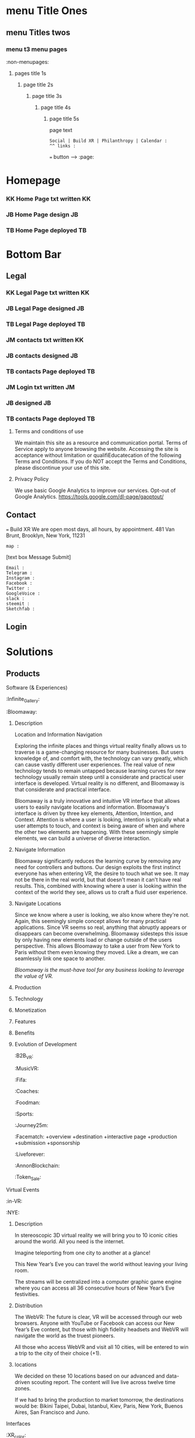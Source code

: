 * menu Title Ones
** menu Titles twos
*** menu t3 menu pages
:non-menupages: 
**** pages title 1s
***** page title 2s
****** page title 3s
******* page title 4s
******** page title 5s
page text
# side panel open/close
# side panel has fixed Bottom Text as follows:

: Social | Build XR | Philanthropy | Calendar :
: ^^ links :
=== button --> :page:


* Homepage

*** KK Home Page txt written :KK:
*** JB Home Page design :JB:
*** TB Home Page deployed :TB:


* Bottom Bar
** Legal

*** KK Legal Page txt written :KK:
*** JB Legal Page designed                                               :JB:
*** TB Legal Page deployed                                               :TB:

*** JM contacts txt written                                              :KK:
*** JB contacts designed                                                 :JB:
*** TB contacts Page deployed                                            :TB:

*** JM Login txt written                              :JM:
*** JB  designed                                                 :JB:
*** TB contacts Page deployed                                            :TB:







**** Terms and conditions of use
We maintain this site as a resource and communication portal. Terms of Service apply to anyone browsing the website. Accessing the site is acceptance without limitation or qualifiEducatecation of the following Terms and Conditions. If you do NOT accept the Terms and Conditions, please discontinue your use of this site.

**** Privacy Policy
We use basic Google Analytics to improve our services. Opt-out of Google Analytics.
https://tools.google.com/dl-page/gaoptout/

** Contact
=== Build XR
We are open most days, all hours, by appointment.   481 Van Brunt, Brooklyn, New York, 11231
: map :
[text box Message Submit]
: Email :
: Telegram :
: Instagram :
: Facebook :
: Twitter :
: GoogleVoice :
: slack :
: steemit :
: Sketchfab :

** Login

* Solutions
** Products
**** Software (& Experiences)
:Infinite_Gallery:
:Bloomaway:
***** Description
Location and Information Navigation

Exploring the infinite places and things virtual reality finally allows us to traverse is a game-changing resource for many businesses. But users knowledge of, and comfort with, the technology can vary greatly, which can cause vastly different user experiences. The real value of new technology tends to remain untapped because learning curves for new technology usually remain steep until a considerate and practical user interface is developed. Virtual reality is no different, and Bloomaway is that considerate and practical interface.

Bloomaway is a truly innovative and intuitive VR interface that allows users to easily navigate locations and information. Bloomaway's interface is driven by three key elements, Attention, Intention, and Context. Attention is where a user is looking, intention is typically what a user attempts to touch, and context is being aware of when and where the other two elements are happening. With these seemingly simple elements, we can build a universe of diverse interaction.

***** Navigate Information
Bloomaway significantly reduces the learning curve by removing any need for controllers and buttons. Our design exploits the first instinct everyone has when entering VR, the desire to touch what we see. It may not be there in the real world, but that doesn't mean it can't have real results. This, combined with knowing where a user is looking within the context of the world they see, allows us to craft a fluid user experience.

***** Navigate Locations
Since we know where a user is looking, we also know where they're not. Again, this seemingly simple concept allows for many practical applications. Since VR seems so real, anything that abruptly appears or disappears can become overwhelming. Bloomaway sidesteps this issue by only having new elements load or change outside of the users perspective. This allows Bloomaway to take a user from New York to Paris without them even knowing they moved. Like a dream, we can seamlessly link one space to another.

/Bloomaway is the must-have tool for any business looking to leverage the value of VR./

***** Production
***** Technology 
***** Monetization
***** Features 
***** Benefits
***** Evolution of Development



:B2B_VR:
:MusicVR:
:Fifa:
:Coaches:
:Foodman:
:Sports:
:Journey25m:

:Facematch:
   +overview
   +destination
   +interactive page
   +production
   +submission
   +sponsorship
:Liveforever:
:AnnonBlockchain:
:Token_Sale:

**** Virtual Events
 :in-VR:
 :NYE: 
***** Description
In stereoscopic 3D virtual reality we will bring you to 10 iconic cities around the world. All you need is the internet.

Imagine teleporting from one city to another at a glance!

This New Year’s Eve you can travel the world without leaving your living room.

The streams will be centralized into a computer graphic game engine where you can access all 36 consecutive hours of New Year’s Eve festivities.

***** Distribution
The WebVR: The future is clear, VR will be accessed through our web browsers. Anyone with YouTube or Facebook can access our New Year’s Eve content, but those with high fidelity headsets and WebVR will navigate the world as the truest pioneers.

All those who access WebVR and visit all 10 cities, will be entered to win a trip to the city of their choice (+1).

***** locations
We decided on these 10 locations based on our advanced and data-driven scouting report. The content will live live across twelve time zones.

If we had to bring the production to market tomorrow, the destinations would be: Bikini Taipei, Dubai, Istanbul, Kiev, Paris, New York, Buenos Aires, San Francisco and Juno.


**** Interfaces
 :XR_color:
 :XR_torus:

**** Bloomaway

** Services
*** Why XR
**** Connect:

XR allows us to connect, share and engage more viscerally than ever before.  Humans have been systematically communicating since persian curries and greek rail systems in the 6th century BC(E).   For several hundred years, there was little advncement in horse speed or volume, but upon the discovery and understanding of electricty, we had an avanlanch of advancements in communication.   

Begining with the telegram and then the telephone, we shorted commuication over long distance to an explosive extent.  What took months could be done in minutes.   As we further adapted communication tools, we improved the quality, and volume, forging industries like radio and tv to communicate on a mass sale.  these mediums we capitalized and ontent became controlled by governments and money.  

 As hardware advanced, we learned to communicate directly on private netowrks of universiies (arpanet), businesses (another example) and then linking everyone into one web with single protocal and a simple set of rules, with the world wide web, in 1990.   This gave communication a far futher reaching infrastructure for all media.   Today, we've a new form of content, as digital information has evolved from audio, to moving images, and now into replciated environments, with CXR.

**** Understand
**** Expand
**** Explore

:build_XR: 
*** Conultation
**** introduction
- Educating
- Training 
- Business Strategies
- Sourcing Development
- Negotiating 
**** Package Programs
**** Industry Solutions

Education, Public Health, Travel, Entertainment, Space Exploration, Real Estate, Architecture, Design, and many more industries are finding solutions to their gravest challenges with the application of immersive media by extending reality (XR).   The adoption of 3D computing will become as ubiquitous as mobile devices are today. However, uncovering solutions and making use of the technology is up to us.  Share your challenge and we can find a solution together. 

****** Architecture and Engineering Construction
******* Cross Platform virtual reality enviironments
        designed in virtaul reaity engines, traditional used for video game making, to produce interactive 3d environemtns to put you inside of your deisgns.
******* Scenario Planning
Your own 3d models transformed into VR environments for you to engage and interact with, manipulate and asses the constribtability impacts or costs.
******* Timely and cost effective
accomplish more, quicker, by better comprehensiving you work by 

****** Auto Motive
****** Sports
****** Enterprise
****** Entertainment

**** Tactical Applications
****** Fund Raising
****** Marketing
******* Branding 
******** Sponsor Event
******** Product Placement
******* Call to Action
******* Stunting / PR
******** Live Event
******** Gamification

****** Colaboration
Virtual Chat Rooms let us seemingly stnd in the same room as another, thought millions of miles away.   Through thin flexible fibers with a glass core light signals (fiber optics) send data and information at a rate of 50Mps.  Our movements and voices are read and replicated for recipeients to experience in sumulation software, that we are now calling "virtual reality".

**** Needs Analysis

We provide access to advance technologies and advise on related markets.  As needed we can source development, manage project execution and publish experiences.  How can we help you?

[text box: What is your initial XR idea?]
[text box: Why? ^^ ] 

Scope can drive budget or budget can drive scope.  

Please provide a complete user story that walks us through user's experience, from placing the headset on, to taking it off and sharing the with his friends.

[text box]

or

An investment range, and bullet point key elements, goals or parameters.

[text box]

[make an appointment] <-- calendar integration

**** Technical Support
Want us to outfit your location and install customized VR rig
**** Strategy Development

XR can be a tool to reduce internal costs, or increase sales.   You understand your industry.  We understand XR.  Together, we can devise and execute a plan to disrupt modern methods, accelerate business and earn a measurable return on the time, money and resources we invest.

[text box: What industry?]
[text box: what is the goal]
[text box: who is the audience]
[text box: what does the audience care about?]
[text box: what does your superior care about?]
[text box: what is the timing and budget?]

=== book an appointment
**** Resource Center

Nova is dedicated to souring emerging technologies from around the world.  Our aim is to make these information technologies available and applicable for you to achieve your goals. The frontier's we're investing the most of our resources to are the integration of machine learning technologies, neurobiological interfaces and real-time telecommunications of body movements and emotional expressions alike.  


https://orgmode.org/orgguide.pdf



****** Education
We provide access to a range of resources from learning  materials of top Universities to the latest word on the streets of  the underground.   In 2019 we will launch our VR Education Portal.  Here will dwell a wealth of interactive information to be consumed in real-time and in room-scale (3D space).  You'll have access to learn from professors, experiment with tinkerers, and match wits with the anonymous avatars of the subculture innovators who push the limits of information technologies.  
​
****** Quick Downloads (Featured downloads)
- Nova XR Overview Deck
- Mixed Reality Virtual Camera
- Featured Downlaods

****** Publications [PAGE LINK]
****** Academic Research 
****** Tech Tools and Sofware

*** Production
**** Design  
***** Sketching
***** Storyboarding
***** Scripting
     
We script great scripts to make great games.  Kyle's scripts our scripts quick.  It's like scripting a play but with the bounlessness of modern computi
**** Develop
***** Dev intro
A *game engine* is a software framework designed for the creation and development of interactive 3D media.   Games can be classified as having players, goals and rules.  We build XR in game engines.  

Our developers use them to create Virtual reality and augmented reality games for consoles, mobile dvices and personal computers. 
***** Game Engine

The core functions are typically rendering 3D graphics, a physics engine orcollision detection and collision response systems, networking, streaming, memory management, threading, localization support, and scene graph.  Your engine may also include video support for cinematics, 3D audio for sonic immersion, biometric software to read physicological reactions, or artificial intelligent algorthms to better index user data.

We economize the process of game development by reusing/adaptig the same game engine to create different games.  This also makes it easier to port games to multiple platforms.
****** Unreal Engine 
A game engine developed by Epic Games, first showcased in the 1998, stelath first person shooter, MMORPGs, RPGs, 
- Code written in C++
- Features a high degree of portability 
- A tool used by many game developers today.

@Jacques VR graphic w/ semantics
****** Unity Engine
***** 3D Modeling
Objects and environemtns we create in 3D modeling software, maya, blender, rhino.   

@JACQUES please say something HERE. ^^^^^

In 3D computer graphics, 3D modeling (or three-dimensional modeling) is the process of developing a mathematical representation of any three-dimensional surface of an object (either inanimate or living) via specialized software. The product is called a 3D model. It can be displayed as a two-dimensional image through a process called 3D rendering or used in a computer simulation of physical phenomena. The model can also be physically created using 3D printing devices.
 
***** Animation
- You are inside the animation
- think: walking through 100 acre woods with winnie the pooh
- animationed avatars to engage
- define "rigging"  What in VR is rigged?  WHy is it rigged?

***** Finite State Machines:
      finite state machines are mafe of ecplicite states,.    they each have their own comands and logic per frame, as well as upon entering or leaving a state.  States have rules tha indicate when they can transition and how.  For example "observing", "exploring" and "engaging" states of an AI bot in a VR experience.   In the engaging state the bot might be reacting more direectly to your movements and voice cues, while in "exploring" it is concerned with the surroundings and where it's string of attention goes.  If the bot has AI, and learns over time, it will develeop its own prefrences based on however it is programed to.  For exmple..

A finite-state machine (FSM) or finite-state automaton (FSA, plural: automata), finite automaton, or simply a state machine, is a mathematical model of computation. It is an abstract machine that can be in exactly one of a finite number of states at any given time. The FSM can change from one state to another in response to some external inputs; the change from one state to another is called a transition. A FSM is defined by a list of its states, its initial state, and the conditions for each transition.

***** Artificial intelligence
****** AI Assistance
For example, to command our AI assistant, "Take me to Buenos Airesd"  The machine simply needs to know to teleport to that 360 video content.   DzBring me to wherever Kelly is"  or "Tell my wife I am going to be thirty minutes late"  The system needs to be smart enough not only to understand the intent, but also to know who the wife is and the best way to contact her. No extraneous information is necessary, no option list, no follow-up questions. We call this Minimum Viable Interaction (MVI).

We will talk with the concierge — not with commands, menus and quirky key combinations —but using our own human language.   This is Natural Language Processing, a foremost technique for human-to-machine discussions.   

*Contextual awareness* allows the machine to compare the query to known information, such as location, recent searches, and recent conversation with contacts.  Using sensors on their phones, watches or whatever other device they connect to our experience we can post to social and read available they give us permission to

The system needs to know more about us for invisible UI to become reality. Contextual awareness today is somewhat limited. For example, when asking for directions via Google Maps, the system knows your location and will return a different result if you are in New York versus California. Our phones, watches and other mobile devices are loaded with a ton of sensors. They make us humans the cheap sensors machines need today. We gather the knowledge and data that the system needs to do its work

****** Index Data
artificial intelligent algorthms to better index user data.
****** Characters:     
Imagine a virtual character with behaviors that were Dzsmartdz as in it learned from past mistakes.   You already know this from referral automation on the web especially within services you tow which subscribe.

 In virtual reality, these DzAI Charactersdz will improve their suggestions and improvisation with generative design.  These will be non-player characters (NPCs) but simulating human behavior and thought the best it can.   As Turing tested, If you cannot distinguish the difference between another player and a NPC, what’s the difference?    

The most obvious example is a personalized host like Siri, Alexis, or Cortana.    In virtual reality, they will represent beyond their voice, with a physical body.   You can of course customize your virtual companion not just by appearance but by personality, attitude, relationship and onward.   With vast personalization settings available for the user to adjust we give control to the user instead of guessing what they want.  we can adjust the algorithms to our own preference, and then they learn on their own.    
****** Generative Design  
****** Personalizations
Unity is a cross-platformgame engine developed Unity Technologis a  consoles mobile devicean websites First announced only for  OS X, at Apple's  Worldwide Developers Conference  in 2005, it has since been extended to target 21 platforms. Nintendo provides free licenses of Unity 5 to all licensed Nintendo Developers along with their software development kit s (SDKs) for the  Wii U and Nintendo 3DS Family

****** Self Learning 
AIs will teach itself to interact with avatars by practicing on the hundreds of avatars.   Everyone’s funded participation goes to the build of a single AI who’s job is to interact with real people.
Artificial intelligence (AI) is intelligence exhibited by machines. In computer science, the field of AI research defines itself as the study of "intelligent agents": any device that perceives its environment and takes actions that maximize its chance of success at some goal. Colloquially, the term "artificial intelligence" is applied when a machine mimics "cognitive" functions that humans associate with other human minds, such as "learning" and "problem solving" (known as Machine Learning).[As machines become increasingly capable, mental facilities once thought to require intelligence are removed from the definition. For instance, optical character recognition is no longer perceived as an example of "artificial intelligence", having become a routine technology.Capabilities currently classified as AI include successfully understanding human speech, competing at a high level in strategic game systems (such as Chess and Go, self-driving cars, intelligent routing in content delivery networks, and interpreting complex data.

***** Phsycis Engine
***** Sourcing Development 
We often hire third-party developers dependent on tasks, timing and budgets.   Are most trusted developers have a considerable amount of input on the expereiences design and content. 

The business arrangement between the developer is governed by a contract, which specifies a list of milestones intended to be delivered over a period of time. By updating its milestones, the we verify work is progressing quickly enough to meet deadlines.  We work closely to direct the developers if the experience is falling short of expectations, because Nova guarentees its work.   


***** Physics Engine*
A physics engine is computer software that provides an approximate simulation of certain physical systems, such as rigid body dynamics (including collision detection), soft body dynamics, and fluid dynamics, of use in the domains of computer graphics, video games and film.

***** Motion Capture*
(Mo-cap for short) is the process of recording the movement of objects or people. It is used in military, entertainment, sports, medical applications, and for validation of computer vision[2] and robotics. In filmmaking and video game development, it refers to recording actions of human actors, and using that information to animate digital character models in 2D or 3D computer animation.

***** Cloud Computing*
Cloud computing is a type of Internet-based computing that provides shared computer processing resources and data to computers and other devices on demand. It is a model for enabling ubiquitous, on-demand access to a shared pool of configurable computing resources (e.g., computer networks, servers, storage, applications and services), which can be rapidly provisioned and released with minimal management effort. Cloud computing and storage solutions provide users and enterprises with various capabilities to store and process their data in either privately owned, or third-party data centersBthat may be located far from the user–ranging in distance from across a city to across the world. Cloud computing relies on sharing of resources to achieve coherence and economy of scale, similar to a utility (like the electricity grid) over an electricity network.

***** Blockchain*

A distributed database that maintains a continuously growing list of ordered records called blocks. Each block contains a timestamp and a link to a previous block. By design, blockchains are inherently resistant to modification of the data — once recorded, the data in a block cannot be altered retroactively. Through the use of a peer-to-peer network and a distributed timestamping server, a blockchain database is managed autonomously. Blockchains are "an open, distributed ledger that can record transactions between two parties efficiently and in a verifiable and permanent way. The ledger itself can also be programmed to trigger transactions automatically

***** Cryptocurrency*

A digital asset designed to work as a medium of exchange using cryptography to secure the transactions and to control the creation of additional units of the currency. Cryptocurrencies are a subset of alternative currencies, or specifically of digital currencies.

         How ^ makes XR
 
- in VR currencies:  purchase virtual items, special access, new experiences, and general nbartering with other networked avatars

- think: of it as a more secure, anonymous venmo in VR Read more at Nova-payment systems publiation coming March 30
- animationed avatars to engage
- define "rigging"  What in VR is rigged?  WHy is it rigged?
***** Internet of Things*
The inter-networking of physical devices, vehicles (also referred to as "connected devices" and "smart devices"), buildings, and other items—embedded with electronics, software, sensors, actuators, and network connectivity that enable these objects to collect and exchange data In 2013 the Global Standards Initiative on Internet of Things (IoT-GSI) defined the IoT as "the infrastructure of the information society." The IoT allows objects to be sensed or controlled remotely across existing network infrastructure, creating opportunities for more direct integration of the physical world into computer-based systems, and resulting in improved efficiency, accuracy and economic benefit in addition to reduced human intervention.

***** 360 degrere video*
Also known as spherical videos, are video recordings where a view in every direction is recorded at the same time, shot using an omnidirectional camera or a collection of cameras. During playback the viewer has control of the viewing direction like a panorama.


***** Facial Recognition Systems*
A face recognition system is a computer application capable of identifying or verifying a person from a digital image or a video frame from a video source. One of the ways to do this is by comparing selected facial features from the image and a face database.

***** Biometric Software*
Biometrics refers to metrics related to human characteristics. Biometrics authentication (or realistic authentication) is used in computer science as a form of identification and access control.   It is also used to identify individuals in groups that are under surveillance.

***** Volumetric Display*
A volumetric display device is a graphic display device that forms a visual representation of an object in three physical dimensions, as opposed to the planar image of traditional screens that simulate depth through a number of different visual effects. One definition offered by pioneers in the field is that volumetric displays create 3D imagery via the emission, scattering, or relaying of illumination from well-defined regions in (x,y,z) space. Though there is no consensus among researchers in the field, it may be reasonable to admit holographic and highly multiview displays to the volumetric display family if they do a reasonable job of projecting a three-dimensional light field within a volume.



***** *Python, C++, C#*
+ Python is a widely used high-level programming language for general-purpose programming, created by Guido van Rossum and first released in 1991. An interpreted language, Python has a design philosophy which emphasizes code readability (notably using whitespace indentation to delimit code blocks rather than curly braces or keywords), and a syntax which allows programmers to express concepts in fewer lines of code than possible in languages such as C++ or Java.
​
C++ is a general-purpose programming language. It has imperative, object-oriented and generic programming features, while also providing facilities for low-level memory manipulation.
​
C# is a multi paradigm programming language encompassing strong typing, imperative, declarative, functional, generic, object-oriented (class-based), and component-oriented programming disciplines. It was developed by Microsoft within its .NET initiative and later approved as a standard by Ecma.   C# is one of the programming languages designed for the Common Language Infrastructure.



***** Emotio Recognition*

Emotion recognition is the process of identifying human emotion, most typically from facial expressions. This is both something that humans do automatically but computational methodologies have also been developed.​





**** Deploy

*** *VR/AR platforms*

We develop for all platforms, including HTC Vive, Oculus Rift, Samsung Gear, Microsoft HoloLens, Google Daydream, TheWebVR, Sony Playstation and per special request

***** Distribute

Our recommendation is to approach distribution similar to the approach of any other content you might create.  The key is still simply putting the correct message in front of the correct audience with effective frequency.  10 million people in the US use VR.   As early adopters, they will influence 50%+ of the market.   
****** Publishing
****** Promotiom
******* Paid
- buying social
- Native adverts
******* Own
- social media handles
- SEO
******* Earned
- PR
- news articles written
- partnerships
  + Studios
  + Publishers
  + Influencers
****** Activation
- pop up shop
- perminant installation

***** Audiences
****** Early adoptors
They influene 50% of the market.  [to format graph]
****** Students and Early Influencers 
18-34, II $100k+, frequent traveler, experience-seeker, anxious to learn, highly impressionable, great networker, Fields of engineering, computer science, art + design, etc
****** Early Adopters + Innovators       
18-34, II $100k+, frequent traveler, influential, good networker,  Works freelance, at start-ups to or on project development teams, older Millennials coming into money and support only themselves. 
****** Youth + Young Families 
8-17, 34-49 HHI 200k+, frequent traveler, disposable income, educated, open mind With children in the house and careers in technology.  
***** Gamers
***** Data Review
- biometrics
- Analytics
- Distribution
** Publications
:Financial_Strategies:
:Marketing_Research:
:User_interface:
:Lab_Live:
:News:

* Partnerships
** Build XR
*** Build XR Feilds
*** Build XR Interactive Production Pipeline
:Partnership_studios:

** Portal --> Login
:login: 
*** Campaign
:admin:
:Media:
:Analytics:
:Logs:

** Productions

:Virtual_Experiences:
:Augmented_Reality_apps:
:Facial_Recognition_Software:
:Mixed_Reality:
:Projection_Mapping:
:Robotics:
:360
:Live-streaming:
:volumetics:
:"Holography":

*** Aus
-situation
-solution
-execution
-results
*** Ital
-situation
-solution
-execution
-results
*** Taiwa
**** Situation

Taiwan is of the lesser known Asia destinations but has an amazing culture to share. We needed to stand apart from the rest of Asia. Knowing we will not brand bigger than China or Japan in the short-term, we complimented them.
**** Strategy: 
(1) Bring a credible message about culture, food, beauty and other features of the destination. 
(2) Transfer the earned trust and credibility of a known personality to highlight “Why Taiwan”. 
(3) Share from a first person perspective. 
(4) Develop PR exposure through creative engagement

**** Execution
 Travel expert, Pauline Frommer, brought the travel show to Taiwan. We created an array of content to share across multiple distribution channels. Integrate with entertainment darlings and showcase the culture through event partnerships in Bryant Park.

**** Results
- 7% increase in US visits year over year. 
- Renewed production program at a 45% increase in investment. 
- 12% over-delivery of media commercials. 
- 10 million media impressions through “earned media”. 
- Evergreen content to re-purpose indefinitely.

*** HR
**** situation
Hard Rock Riviera Maya had a PR objective to earn big media.   They had access to top music talent and a badass resort in Mexico.   

**** solution

Elvis Rocks Mexico -  Riviera Maya

Throw a massive party
400 attendees 
Match Top music Talent
Strategically promoted
Earn coverage

**** execution
Live From Mexico we broadcasted a weekend of dysfunctional family fun to 63 million.   Live music performances from Nick Jonas and Brett Michaels, all the beach, spa and partying anyone person could handle... 

**** results
- 201,008,806 Gross Impressions
- 280,000 contest entries
- $2.59 million media/PR value (15cpm)
- 86 million social media impressions
- 400 attendees
- $97,000 avg HHI
73% Earned Media

**** Want to know more?  
****** Expand story here, or 
It was the dead cold of winter.  Those endlessly numb days.   It was still dark but half the city was on their way to work.   At 7:29AM while inching through traffic, Elvis Duran in his jolly voice announced to the country his plans for vacation.   His words reverbed live to 75 cities and  was giving away vacations to5 million people.  This May he and his family would be flying to the Hard Rock Riviera Maya Resort in Mexico.
​
Hyped as the vacation of the year, 400x people purchased packages to join the parties.
​
We recruited Nick Jonas and Brett Michaels to join.
​
Over the weekend hundreds lived life to the fullest via Hard Rock's all inclusive, while millions enjoyed vicariously.   The program earned more than 85 million impressions on social media, alone.  

Media outlets across the country picked up the fun, earning more than 200 million impressions and more than $2.5 million in media value.
​
The vacation has now become a tradition.

****** Submit request
subit a request and we will reply within 48 hours.

[text box: name]
[text box: email]
[text box: What would you like to know more about?]
=== request



Contacta Dana Barasi


*** NYE

*** InVR

*** Cayman

Nova animation of client logos

* About nova
** Who we are

**** Design
***** World
Nova XR provides world, interface and story design. Gravity has sculpted all of our physical world - from its beauty to its mystery.

In XR, we build the world around us and construction is only limited by the confines of our imagination. Nova XR designs succinct and intuitive worlds. You live your own story.

***** Interface
We simplify complex technologies into intuitive designs.

Navigation and interaction within XR Media is enriching, empowering, and seemingly void of all technical interfacing, making it the smoothest and most lifelike experience.

With media becoming multidimensional, interfaces are evolving. We program into the world around us everything from graphics to functionalities to high-tech learning strategies. XR is opening new doors.

***** Story

Nova XR provides world, interface and story design. Gravity has sculpted all of our physical world - from its beauty to its mystery.

In XR, we build the world around us and construction is only limited by the confines of our imagination. Nova XR designs succinct and intuitive worlds. You live your own story.

**** Technology

***** Virtual Reality
We use technology as an artist uses paint. XR media promises to enhance our lives through shared experiences developed by real people.

As the internet democratized information, XR will democratize experience. We are embarking on a new frontier of connectivity.

Nova XR sources new applications of scientific knowledge from around the world - compiling it for your use.

***** Augmented Reality

Augmented Reality (AR) is a powerful tool to simplify complex ideas and democratize education.

AR superimposes digital graphics atop our physical environment. It is ideal for collaborative work or training, because it enables easy visual sharing.

Through computer vision we can model the world around you and turn everyday scenarios into interactive experiences.

AR forces you to reconsider how media and content serve the user. Your work, your creations, and your activities can all be digitized into your surroundings.

Nova XR will assist you in adapting the world to your workflow.

****** AR in Retail

******* What you do:
Digitally showcase you products in-store
******* What it will do for you
Assist you to sell more
 - quicker push people through the sales funnel
 - better data on customer
 - broaden audience's engagement, better branding incressed likelihood of purchase
 - reputation (branding) --> XR is an inevitable technology.
 - library of 3D assets and programming
 - network infrastructure
 - publishing record
******* How it works:
- identify a place in yor store you'd like to display content
- place marker :link-marker:
- Hold up smartphone with Nova(bizname)App open
- Visual of product, dianamic and connected

******* Next Steps:
 - Complete XR Creative Spec

=== submit
****** AR App Retail - SALES
*Distribute quicker, faster.

All digital tools available in one app
Go Paperless: Eliminate the need for printed materials








 - Submit deposit




:philanthropy:

Join our mission to spread good fortune.

**** Local
- programming, art and business plasses for project kids
- design classes 
**** global
***** Connect the isolated

Provide internet access to remote villages in Albania, eabling them to connect with the world.   Further, we provide free online classes and mentor them in developing their computer skills.  These skills allow them to be be paid at 6-factor of the current rate to work at a bazzar, airport, or restuarant.  They will provide for their entire family through remote computer work.  

=== Provide Internet access 
***** Develop young talents

===  voice acting classes to children in Colombia

=== "paypal donation
: link : 


*** apprentices:

Interested in Joining Nova as an Apprentice?

Part and full time positions available:

**** Apprenticeship Positions:
- Game Engine Developers
- Coders & Hackers
- Graphic Designer, Videographer, Audio Engineer, Animator
- Office Assistant
- Operations Manager

**** Characteristics
- Organized
- Prompt
- Accountable 
- Thorough
- Innovative 
- Determined
- Driven
- Self-starter 

**** Skills
- Video creation
- Animation
- Ad audio engineering
- Photogrammetry
- Networking
- Sketch
- Sales
- Digital marketing
- Python
- Java
- React
- Photoshop
- SQL
- JS
- C++
- Unity
- Unreal engine
- WebGL, WebXR / WebVR
- Blockchain, Ethereum
- Machine learning
- Neuro research

[textbox: tell us about you]
[textbox: link to content]
=== calendar visit

** location
** contact



*** *Learning*

***** How
We retain information best when we are actively involved, as we learn with our entire body. Similar to “muscle memory” XR content enables embodied cognition for people to see, hear and touch in simulated situations that better training and catalyze comprehensive understanding.

***** What
Anything you might learn from a video, you’ll soon more quickly learn I XR. Think about training videos, tutorials and learning modules. Pretty bland, huh? Well, XR will take you from behind that desk and place in you in the field to learn. Research sites, production plants, class rooms, space shuttles, and imaginably any place that would be a helpful environment to learn in, can be replicated and programmed for customized learning.

***** Who
As with most technologies, the military and science centers have been for decades developing these tools to better place people in simulated situations. Now, major brands and education institutions are further bringing XR into the hands of their employees and empowering entire teams of every-day folks to learn more, faster. May it be to practice a dangerous feat, to collaborate on research, or to familiarize new employees, XR is being adopted across the board. For more on industry applications, please visit our solutions Page.

***** * Situated Learning* 

Situated learning is a theory on how individuals acquire professional skills, extending research on apprenticeship into how legitimate peripheral participation leads to membership in a community of practice. Situated learning "takes as its focus the relationship between learning and the social situation in which it occurs".
The perspective can be contrasted with alternative views of learning: "Rather than defining [learning] as the acquisition of propositional knowledge, Lave and Wenger situated learning in certain forms of social co-participation. Rather than asking what kinds of cognitive processes and conceptual structures are involved, they ask what kinds of social engagements provide the proper context for learning to take place".

***** * Emboied Cognition *

The theory that many features of cognition, whether human or otherwise, are shaped by aspects of the entire body of the organism.  The features of cognition include high level mental constructs (such as concepts and categories) and performance on carious cognitive tasks (such as reasoning or judgement).   The aspects of the body include the moto system, the perceptual system, bodily interactions with the environment (situatedness) and the assumptions about the world that are built into the structure of the organism. 
 


* Novacognito (obscr)

*** Money
**** Invoices:
**** Credit Card Payment 
**** Other money info

*** proposals:
 - GAE
 - Facematch
 - Wall Street Rocks
 - Rolls Royce
 - BGB
 - Unilever
 - BGRS exec sum
 - Dwellworks

*** teamaccess
*** Rent_Space:
Want temperary work space?   NovaXR Studios has a space share program for developers, artists and enthusiasts. 

Sunny, spacious VR Stuio on the waterfront.   

$60 per week (negotiable)
7-10pm access

[text box]
=== calendar visit

300x300 area, high ceilings, fireplace, access to kitchen and VR studio.   
$2,600 per month (negotiable)

[text box]
=== calendar visit



*** Content
***** Text
****** Books
****** Short-reads
***** Videos
***** Audio
***** Channels
***** Graphic Novels
***** Channels
**** Places
**** People
     
*** :Credits
    
Shout out to our friends at:

Redu, Ronaldo the T shirt shop, Real Estate Mogal Maryam, Potential Synergy, NYU Media Lab, MASAS Music, and whoever else we want here..
 
Also, special thanks to the programs and softwares we use such as :

Emacs community, wikipedia, and other mentions of free software that make this world more connected.


*** Nova_Membership:

Access to Exclusives

  - LabLive Video Outtakes
  - XR Financial and Marketing Strategies 


-- pay
-- log info into database
-- send email receipt and password for access
 




*** Photo_Shoot:

*** Creatiive spec:

# Creative Form process: 
-- see and complete
-- autogenerate basic idea.
-- reccomend connecting with real person
-- nova receives callendar request
age


**** Sales

What is the objective of this partnership?  -- WHy?

What is the budget?

What is the timing?

WHo is making the desicion to this partnership?

How will you measure results?

  
**** Marketing
Who are the users?  Describe them like your neighbor.

Do you have a script?


How will your users benefit?

Who will they share it with?


**** Tech

Where will the user experiene this?  -- Why?

When will the user experience it?

How do you know this was 

distribution partners?

Are we integrating anything into your current IT systems? - which?


**** Design


Why do you want to create VR? -- WHy?

What aer the sensations they will feel?

What is the climax of the experience?

What assets can you contribute?

Where will they experience the VR?

How does your company benefit from making this VR?

Brand charter?























* GUTHUB MESSAGE:

***README***

** MISSIONS IN ORDER

Let's get these all done and out of the way this week...  Mission twos should be done by Wednesday.

** Mission 1:
*** KK add text
*** JB List graphics to all pages
*** TB prep coding plan of action Jan 15 - Jan 25

** Mission 2
*** JB Draft 1 of all pages submited
*** KK once over entire document
*** KK Add all the product pages, and other proposal content
*** JM Add 10,000 words
*** TB Submit coding schedule for Jan 25- Feb 3

** Mission 3
*** JB Draft 2 of all pages
*** KK once over the enter document
*** JM once over entire document 
 

KEY FOR MARKUP

* menu Title Ones
** menu Titles twos
*** menu t3 menu pages
*** :non-menupages: 
**** pages title 1s
***** page title 2s
****** page title 3s
******* page title 4s
******** page title 5s
page text
# side panel open/close
: Links :
http://www.astro.uva.nl/~dominik 
file:papers/last.pdf
=== button --> :page:

WEBSITE TEXT BEGINS HERE
